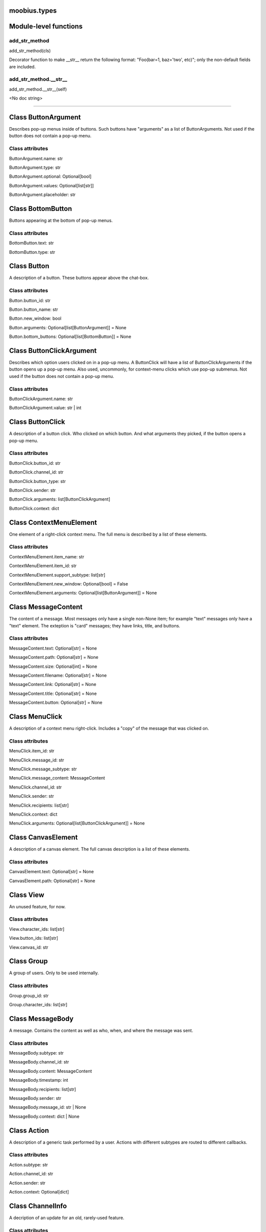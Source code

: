 .. _moobius_types:

moobius.types
====================================================================================

Module-level functions
===================================================================================

.. _moobius.types.add_str_method:

add_str_method
---------------------------------------------------------------------------------------------------------------------
add_str_method(cls)

Decorator function to make __str__ return the following format:
"Foo(bar=1, baz='two', etc)"; only the non-default fields are included.

.. _moobius.types.add_str_method.__str__:

add_str_method.__str__
---------------------------------------------------------------------------------------------------------------------
add_str_method.__str__(self)

<No doc string>

===================================================================================

Class ButtonArgument
===========================================================================================

Describes pop-up menus inside of buttons. Such buttons have "arguments" as a list of ButtonArguments.
Not used if the button does not contain a pop-up menu.



Class attributes
--------------------



ButtonArgument.name: str

ButtonArgument.type: str

ButtonArgument.optional: Optional[bool]

ButtonArgument.values: Optional[list[str]]

ButtonArgument.placeholder: str

Class BottomButton
===========================================================================================

Buttons appearing at the bottom of pop-up menus.



Class attributes
--------------------



BottomButton.text: str

BottomButton.type: str

Class Button
===========================================================================================

A description of a button. These buttons appear above the chat-box.



Class attributes
--------------------



Button.button_id: str

Button.button_name: str

Button.new_window: bool

Button.arguments: Optional[list[ButtonArgument]] = None

Button.bottom_buttons: Optional[list[BottomButton]] = None

Class ButtonClickArgument
===========================================================================================

Describes which option users clicked on in a pop-up menu.
A ButtonClick will have a list of ButtonClickArguments if the button opens up a pop-up menu.
Also used, uncommonly, for context-menu clicks which use pop-up submenus.
Not used if the button does not contain a pop-up menu.



Class attributes
--------------------



ButtonClickArgument.name: str

ButtonClickArgument.value: str | int

Class ButtonClick
===========================================================================================

A description of a button click. Who clicked on which button.
And what arguments they picked, if the button opens a pop-up menu.



Class attributes
--------------------



ButtonClick.button_id: str

ButtonClick.channel_id: str

ButtonClick.button_type: str

ButtonClick.sender: str

ButtonClick.arguments: list[ButtonClickArgument]

ButtonClick.context: dict

Class ContextMenuElement
===========================================================================================

One element of a right-click context menu. The full menu is described by a list of these elements.



Class attributes
--------------------



ContextMenuElement.item_name: str

ContextMenuElement.item_id: str

ContextMenuElement.support_subtype: list[str]

ContextMenuElement.new_window: Optional[bool] = False

ContextMenuElement.arguments: Optional[list[ButtonArgument]] = None

Class MessageContent
===========================================================================================

The content of a message. Most messages only have a single non-None item; for example "text" messages only have a "text" element.
The exteption is "card" messages; they have links, title, and buttons.



Class attributes
--------------------



MessageContent.text: Optional[str] = None

MessageContent.path: Optional[str] = None

MessageContent.size: Optional[int] = None

MessageContent.filename: Optional[str] = None

MessageContent.link: Optional[str] = None

MessageContent.title: Optional[str] = None

MessageContent.button: Optional[str] = None

Class MenuClick
===========================================================================================

A description of a context menu right-click. Includes a "copy" of the message that was clicked on.



Class attributes
--------------------



MenuClick.item_id: str

MenuClick.message_id: str

MenuClick.message_subtype: str

MenuClick.message_content: MessageContent

MenuClick.channel_id: str

MenuClick.sender: str

MenuClick.recipients: list[str]

MenuClick.context: dict

MenuClick.arguments: Optional[list[ButtonClickArgument]] = None

Class CanvasElement
===========================================================================================

A description of a canvas element. The full canvas description is a list of these elements.



Class attributes
--------------------



CanvasElement.text: Optional[str] = None

CanvasElement.path: Optional[str] = None

Class View
===========================================================================================

An unused feature, for now.



Class attributes
--------------------



View.character_ids: list[str]

View.button_ids: list[str]

View.canvas_id: str

Class Group
===========================================================================================

A group of users. Only to be used internally.



Class attributes
--------------------



Group.group_id: str

Group.character_ids: list[str]

Class MessageBody
===========================================================================================

A message. Contains the content as well as who, when, and where the message was sent.



Class attributes
--------------------



MessageBody.subtype: str

MessageBody.channel_id: str

MessageBody.content: MessageContent

MessageBody.timestamp: int

MessageBody.recipients: list[str]

MessageBody.sender: str

MessageBody.message_id: str | None

MessageBody.context: dict | None

Class Action
===========================================================================================

A description of a generic task performed by a user. Actions with different subtypes are routed to different callbacks.



Class attributes
--------------------



Action.subtype: str

Action.channel_id: str

Action.sender: str

Action.context: Optional[dict]

Class ChannelInfo
===========================================================================================

A decription of an update for an old, rarely-used feature.



Class attributes
--------------------



ChannelInfo.channel_id: str

ChannelInfo.channel_name: str

ChannelInfo.channel_description: str

ChannelInfo.channel_type: str

Class Copy
===========================================================================================

Used internally for the on_copy_client() callback. Most CCS apps do not need to override the callback.



Class attributes
--------------------



Copy.request_id: str

Copy.origin_type: str

Copy.status: bool

Copy.context: dict

Class Payload
===========================================================================================

A description of a payload received from the websocket. Used internally by the Moobius.handle_received_payload function.



Class attributes
--------------------



Payload.type: str

Payload.request_id: Optional[str]

Payload.user_id: Optional[str]

Payload.body: MessageBody | ButtonClick | Action | Copy | MenuClick | Any

Class Character
===========================================================================================

A description (name, id, image url, etc) of a real or puppet user.



Class attributes
--------------------



Character.character_id: str

Character.name: str

Character.avatar: Optional[str] = None

Character.description: Optional[str] = None

Character.character_context: Optional[dict] = None

Class StyleElement
===========================================================================================

A description of a visual style element. The full visual style description is a list of these elements.



Class attributes
--------------------



StyleElement.widget: str

StyleElement.display: str

StyleElement.expand: Optional[bool] = None

StyleElement.button_id: Optional[str] = None

StyleElement.text: Optional[str] = None

Class UpdateElement
===========================================================================================

A single update of something. A description of an update is a list of these elements.
Most fields are None, only one is non-None at a given time.



Class attributes
--------------------



UpdateElement.character: Character | None

UpdateElement.button: Button | None

UpdateElement.channel_info: ChannelInfo | None

UpdateElement.context_menu_element: ContextMenuElement | None

UpdateElement.canvas_element: CanvasElement | None

UpdateElement.style_element: StyleElement | None

Class Update
===========================================================================================

A description of an update. Includes update elements as well as who sees the update.
Used for on_update_xyz callbacks. Not used for the send_update functions.
This is sent to agents to notify them that something that they can "see" has been updated.



Class attributes
--------------------



Update.subtype: str

Update.channel_id: str

Update.content: list[UpdateElement]

Update.context: dict

Update.recipients: list[str]

Update.group_id: Optional[str] = None

Class UserInfo
===========================================================================================

A description of a user profile.
This is sent to agents so that they can learn about "themselves".



Class attributes
--------------------



UserInfo.avatar: str

UserInfo.description: str

UserInfo.name: str

UserInfo.email: str

UserInfo.email_verified: str

UserInfo.user_id: str

UserInfo.system_context: Optional[dict] = None

